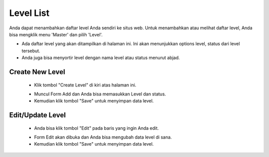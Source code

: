 .. _supplier_list:

Level List
=============

Anda dapat menambahkan daftar level Anda sendiri ke situs web. Untuk menambahkan atau melihat daftar level, Anda bisa mengklik menu 'Master' dan pilih 'Level'.

.. image:: ../img_src/dashboard_master.png
    :width: 180px
    :alt: Login Section

.. image:: ../img_src/level.png
    :width: 700px
    :alt: Login Section

- Ada daftar level yang akan ditampilkan di halaman ini. Ini akan menunjukkan options level, status dari level tersebut.
- Anda juga bisa menyortir level dengan nama level atau status menurut abjad.

Create New Level
-------------------

 .. image:: ../img_src/level_add_button.png
     :width: 300px
     :alt: Login Section

 - Klik tombol "Create Level" di kiri atas halaman ini.
 
 .. image:: ../img_src/level_add.png
    :width: 400px
    :alt: Login Section
 
 - Muncul Form Add dan Anda bisa memasukkan Level dan status.
 - Kemudian klik tombol "Save" untuk menyimpan data level. 
 
Edit/Update Level
--------------------
  .. image:: ../img_src/level_option.png
    :width: 150px
    :alt: Login Section

 - Anda bisa klik tombol "Edit" pada baris yang ingin Anda edit.

 .. image:: ../img_src/level_edit.png
    :width: 600px
    :alt: Login Section
 
 - Form Edit akan dibuka dan Anda bisa mengubah data level di sana.
 - Kemudian klik tombol "Save" untuk menyimpan data level.